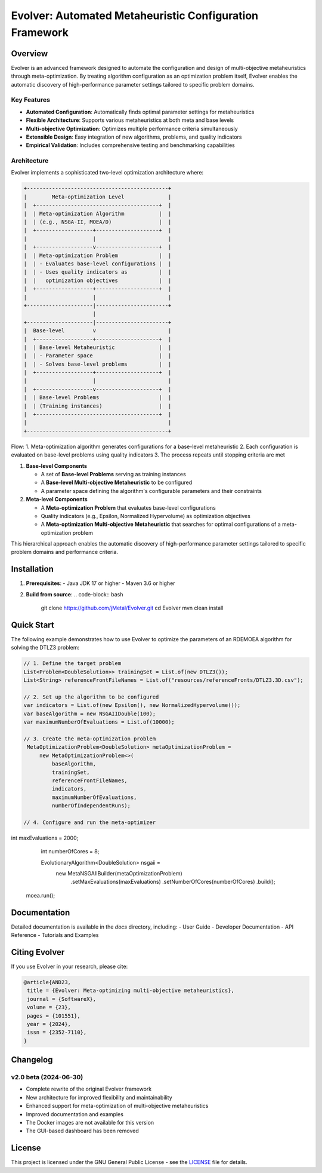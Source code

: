 Evolver: Automated Metaheuristic Configuration Framework
======================================================

Overview
--------
Evolver is an advanced framework designed to automate the configuration and design of multi-objective metaheuristics through meta-optimization. By treating algorithm configuration as an optimization problem itself, Evolver enables the automatic discovery of high-performance parameter settings tailored to specific problem domains.

Key Features
^^^^^^^^^^^^
- **Automated Configuration**: Automatically finds optimal parameter settings for metaheuristics
- **Flexible Architecture**: Supports various metaheuristics at both meta and base levels
- **Multi-objective Optimization**: Optimizes multiple performance criteria simultaneously
- **Extensible Design**: Easy integration of new algorithms, problems, and quality indicators
- **Empirical Validation**: Includes comprehensive testing and benchmarking capabilities

Architecture
^^^^^^^^^^^^
Evolver implements a sophisticated two-level optimization architecture where:

.. code-block:: none

    +---------------------------------------------+
    |        Meta-optimization Level              |
    |  +---------------------------------------+  |
    |  | Meta-optimization Algorithm           |  |
    |  | (e.g., NSGA-II, MOEA/D)               |  |
    |  +------------------+--------------------+  |
    |                     |                       |
    |  +------------------v--------------------+  |
    |  | Meta-optimization Problem             |  |
    |  | - Evaluates base-level configurations |  |
    |  | - Uses quality indicators as          |  |
    |  |   optimization objectives             |  |
    |  +------------------+--------------------+  |
    |                     |                       |
    +---------------------|-----------------------+
                          |
    +---------------------|-----------------------+
    |  Base-level         v                       |
    |  +------------------+--------------------+  |
    |  | Base-level Metaheuristic              |  |
    |  | - Parameter space                     |  |
    |  | - Solves base-level problems          |  |
    |  +------------------+--------------------+  |
    |                     |                       |
    |  +------------------v--------------------+  |
    |  | Base-level Problems                   |  |
    |  | (Training instances)                  |  |
    |  +---------------------------------------+  |
    |                                             |
    +---------------------------------------------+

Flow:
1. Meta-optimization algorithm generates configurations for a base-level metaheuristic
2. Each configuration is evaluated on base-level problems using quality indicators
3. The process repeats until stopping criteria are met

1. **Base-level Components**

   * A set of **Base-level Problems** serving as training instances
   * A **Base-level Multi-objective Metaheuristic** to be configured
   * A parameter space defining the algorithm's configurable parameters and their constraints

2. **Meta-level Components**

   * A **Meta-optimization Problem** that evaluates base-level configurations
   * Quality indicators (e.g., Epsilon, Normalized Hypervolume) as optimization objectives
   * A **Meta-optimization Multi-objective Metaheuristic** that searches for optimal configurations of a meta-optimization problem

This hierarchical approach enables the automatic discovery of high-performance parameter settings tailored to specific problem domains and performance criteria.

Installation
------------
1. **Prerequisites**:
   - Java JDK 17 or higher
   - Maven 3.6 or higher

2. **Build from source**:
   .. code-block:: bash

      git clone https://github.com/jMetal/Evolver.git
      cd Evolver
      mvn clean install

Quick Start
-----------
The following example demonstrates how to use Evolver to optimize the parameters of an RDEMOEA algorithm for solving the DTLZ3 problem:

.. code-block:: java

   // 1. Define the target problem
   List<Problem<DoubleSolution>> trainingSet = List.of(new DTLZ3());
   List<String> referenceFrontFileNames = List.of("resources/referenceFronts/DTLZ3.3D.csv");

   // 2. Set up the algorithm to be configured
   var indicators = List.of(new Epsilon(), new NormalizedHypervolume());
   var baseAlgorithm = new NSGAIIDouble(100);
   var maximumNumberOfEvaluations = List.of(10000);

   // 3. Create the meta-optimization problem
    MetaOptimizationProblem<DoubleSolution> metaOptimizationProblem =
        new MetaOptimizationProblem<>(
            baseAlgorithm,
            trainingSet,
            referenceFrontFileNames,
            indicators,
            maximumNumberOfEvaluations,
            numberOfIndependentRuns);

   // 4. Configure and run the meta-optimizer
int maxEvaluations = 2000;
    int numberOfCores = 8;

    EvolutionaryAlgorithm<DoubleSolution> nsgaii = 
        new MetaNSGAIIBuilder(metaOptimizationProblem)
            .setMaxEvaluations(maxEvaluations)
            .setNumberOfCores(numberOfCores)
            .build();

   moea.run();

Documentation
-------------
Detailed documentation is available in the `docs` directory, including:
- User Guide
- Developer Documentation
- API Reference
- Tutorials and Examples

Citing Evolver
--------------
If you use Evolver in your research, please cite:

.. code::

   @article{AND23,
    title = {Evolver: Meta-optimizing multi-objective metaheuristics},
    journal = {SoftwareX},
    volume = {23},
    pages = {101551},
    year = {2024},
    issn = {2352-7110},
   }

Changelog
---------

v2.0 beta (2024-06-30)
^^^^^^^^^^^^^^^^^^^^^
* Complete rewrite of the original Evolver framework
* New architecture for improved flexibility and maintainability
* Enhanced support for meta-optimization of multi-objective metaheuristics
* Improved documentation and examples
* The Docker images are not available for this version
* The GUI-based dashboard has been removed

License
-------
This project is licensed under the GNU General Public License - see the `LICENSE <LICENSE>`_ file for details.
